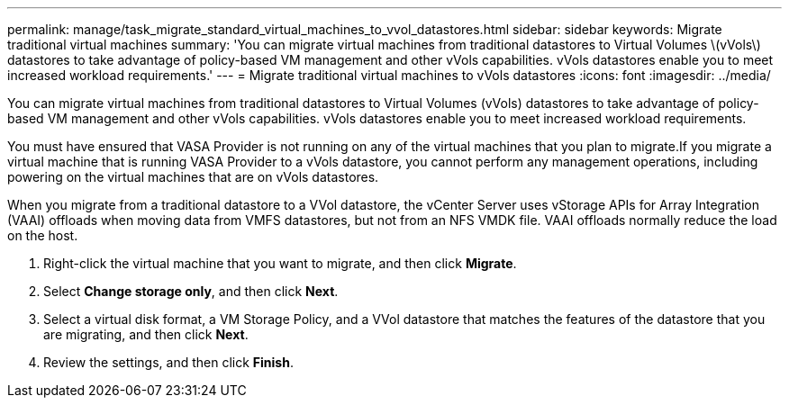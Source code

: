 ---
permalink: manage/task_migrate_standard_virtual_machines_to_vvol_datastores.html
sidebar: sidebar
keywords: Migrate traditional virtual machines
summary: 'You can migrate virtual machines from traditional datastores to Virtual Volumes \(vVols\) datastores to take advantage of policy-based VM management and other vVols capabilities. vVols datastores enable you to meet increased workload requirements.'
---
= Migrate traditional virtual machines to vVols datastores
:icons: font
:imagesdir: ../media/

[.lead]
You can migrate virtual machines from traditional datastores to Virtual Volumes (vVols) datastores to take advantage of policy-based VM management and other vVols capabilities. vVols datastores enable you to meet increased workload requirements.

You must have ensured that VASA Provider is not running on any of the virtual machines that you plan to migrate.If you migrate a virtual machine that is running VASA Provider to a vVols datastore, you cannot perform any management operations, including powering on the virtual machines that are on vVols datastores.

When you migrate from a traditional datastore to a VVol datastore, the vCenter Server uses vStorage APIs for Array Integration (VAAI) offloads when moving data from VMFS datastores, but not from an NFS VMDK file. VAAI offloads normally reduce the load on the host.

. Right-click the virtual machine that you want to migrate, and then click *Migrate*.
. Select *Change storage only*, and then click *Next*.
. Select a virtual disk format, a VM Storage Policy, and a VVol datastore that matches the features of the datastore that you are migrating, and then click *Next*.
. Review the settings, and then click *Finish*.
